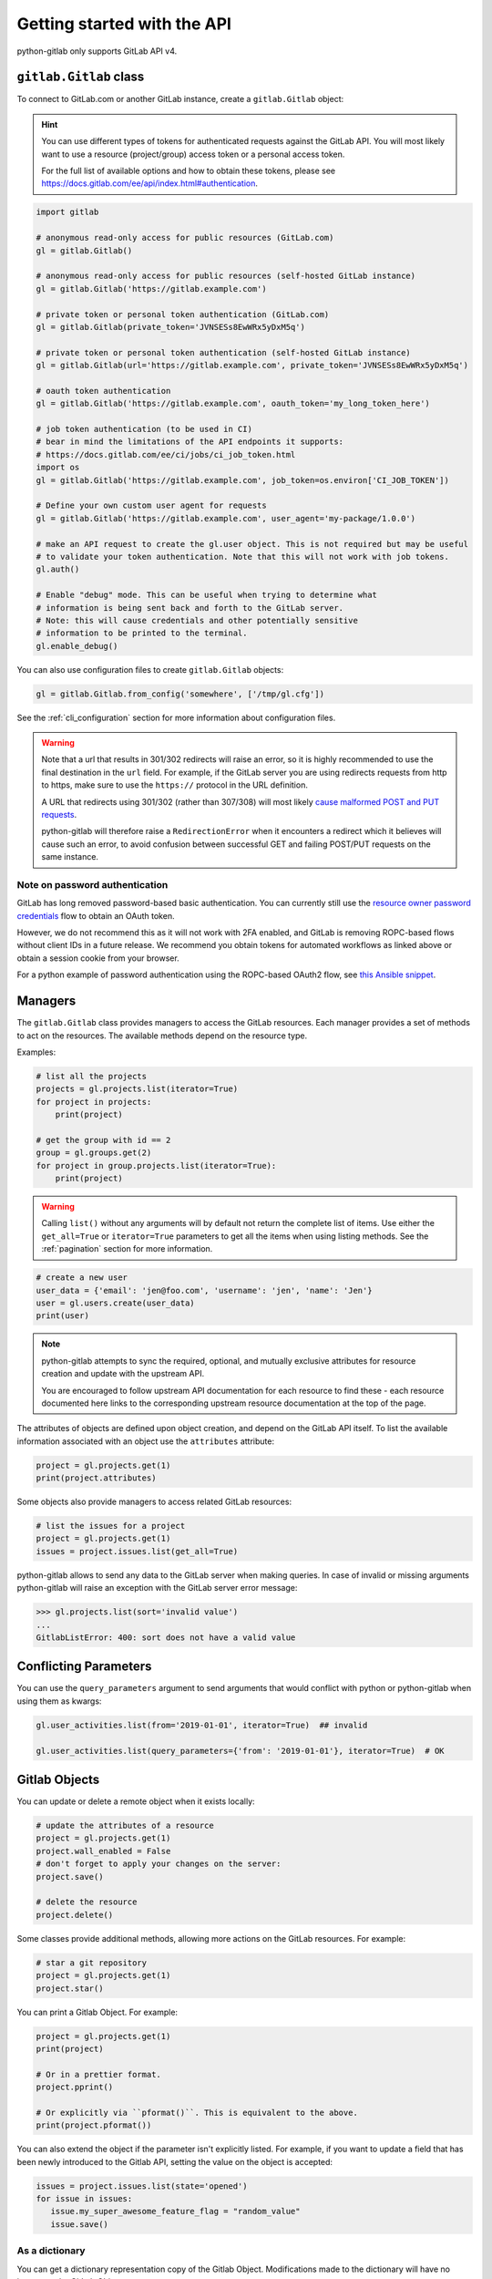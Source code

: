 ############################
Getting started with the API
############################

python-gitlab only supports GitLab API v4.

``gitlab.Gitlab`` class
=======================

To connect to GitLab.com or another GitLab instance, create a ``gitlab.Gitlab`` object:

.. hint::

   You can use different types of tokens for authenticated requests against the GitLab API.
   You will most likely want to use a resource (project/group) access token or a personal
   access token.

   For the full list of available options and how to obtain these tokens, please see
   https://docs.gitlab.com/ee/api/index.html#authentication.

.. code-block:: python

   import gitlab

   # anonymous read-only access for public resources (GitLab.com)
   gl = gitlab.Gitlab()

   # anonymous read-only access for public resources (self-hosted GitLab instance)
   gl = gitlab.Gitlab('https://gitlab.example.com')

   # private token or personal token authentication (GitLab.com)
   gl = gitlab.Gitlab(private_token='JVNSESs8EwWRx5yDxM5q')

   # private token or personal token authentication (self-hosted GitLab instance)
   gl = gitlab.Gitlab(url='https://gitlab.example.com', private_token='JVNSESs8EwWRx5yDxM5q')

   # oauth token authentication
   gl = gitlab.Gitlab('https://gitlab.example.com', oauth_token='my_long_token_here')

   # job token authentication (to be used in CI)
   # bear in mind the limitations of the API endpoints it supports:
   # https://docs.gitlab.com/ee/ci/jobs/ci_job_token.html
   import os
   gl = gitlab.Gitlab('https://gitlab.example.com', job_token=os.environ['CI_JOB_TOKEN'])

   # Define your own custom user agent for requests
   gl = gitlab.Gitlab('https://gitlab.example.com', user_agent='my-package/1.0.0')

   # make an API request to create the gl.user object. This is not required but may be useful
   # to validate your token authentication. Note that this will not work with job tokens.
   gl.auth()

   # Enable "debug" mode. This can be useful when trying to determine what
   # information is being sent back and forth to the GitLab server.
   # Note: this will cause credentials and other potentially sensitive
   # information to be printed to the terminal.
   gl.enable_debug()

You can also use configuration files to create ``gitlab.Gitlab`` objects:

.. code-block:: python

   gl = gitlab.Gitlab.from_config('somewhere', ['/tmp/gl.cfg'])

See the :ref:`cli_configuration` section for more information about
configuration files.

.. warning::

   Note that a url that results in 301/302 redirects will raise an error,
   so it is highly recommended to use the final destination in the ``url`` field.
   For example, if the GitLab server you are using redirects requests from http
   to https, make sure to use the ``https://`` protocol in the URL definition.

   A URL that redirects using 301/302 (rather than 307/308) will most likely
   `cause malformed POST and PUT requests <https://github.com/psf/requests/blob/c45a4dfe6bfc6017d4ea7e9f051d6cc30972b310/requests/sessions.py#L324-L332>`_.

   python-gitlab will therefore raise a ``RedirectionError`` when it encounters
   a redirect which it believes will cause such an error, to avoid confusion
   between successful GET and failing POST/PUT requests on the same instance.

Note on password authentication
-------------------------------

GitLab has long removed password-based basic authentication. You can currently still use the
`resource owner password credentials <https://docs.gitlab.com/ee/api/oauth2.html#resource-owner-password-credentials-flow>`_
flow to obtain an OAuth token.

However, we do not recommend this as it will not work with 2FA enabled, and GitLab is removing
ROPC-based flows without client IDs in a future release. We recommend you obtain tokens for
automated workflows as linked above or obtain a session cookie from your browser.

For a python example of password authentication using the ROPC-based OAuth2
flow, see `this Ansible snippet <https://github.com/ansible-collections/community.general/blob/1c06e237c8100ac30d3941d5a3869a4428ba2974/plugins/module_utils/gitlab.py#L86-L92>`_.

Managers
========

The ``gitlab.Gitlab`` class provides managers to access the GitLab resources.
Each manager provides a set of methods to act on the resources. The available
methods depend on the resource type.

Examples:

.. code-block:: python

   # list all the projects
   projects = gl.projects.list(iterator=True)
   for project in projects:
       print(project)

   # get the group with id == 2
   group = gl.groups.get(2)
   for project in group.projects.list(iterator=True):
       print(project)

.. warning::
   Calling ``list()`` without any arguments will by default not return the complete list
   of items. Use either the ``get_all=True`` or ``iterator=True`` parameters to get all the
   items when using listing methods. See the :ref:`pagination` section for more
   information.

.. code-block:: python

   # create a new user
   user_data = {'email': 'jen@foo.com', 'username': 'jen', 'name': 'Jen'}
   user = gl.users.create(user_data)
   print(user)

.. note:: 
   python-gitlab attempts to sync the required, optional, and mutually exclusive attributes
   for resource creation and update with the upstream API.
   
   You are encouraged to follow upstream API documentation for each resource to find these -
   each resource documented here links to the corresponding upstream resource documentation
   at the top of the page.

The attributes of objects are defined upon object creation, and depend on the
GitLab API itself. To list the available information associated with an object
use the ``attributes`` attribute:

.. code-block:: python

   project = gl.projects.get(1)
   print(project.attributes)

Some objects also provide managers to access related GitLab resources:

.. code-block:: python

   # list the issues for a project
   project = gl.projects.get(1)
   issues = project.issues.list(get_all=True)

python-gitlab allows to send any data to the GitLab server when making queries.
In case of invalid or missing arguments python-gitlab will raise an exception
with the GitLab server error message:

.. code-block:: python

   >>> gl.projects.list(sort='invalid value')
   ...
   GitlabListError: 400: sort does not have a valid value

.. _conflicting_parameters:

Conflicting Parameters
======================

You can use the ``query_parameters`` argument to send arguments that would
conflict with python or python-gitlab when using them as kwargs:

.. code-block:: python

   gl.user_activities.list(from='2019-01-01', iterator=True)  ## invalid

   gl.user_activities.list(query_parameters={'from': '2019-01-01'}, iterator=True)  # OK

.. _objects:

Gitlab Objects
==============

You can update or delete a remote object when it exists locally:

.. code-block:: python

   # update the attributes of a resource
   project = gl.projects.get(1)
   project.wall_enabled = False
   # don't forget to apply your changes on the server:
   project.save()

   # delete the resource
   project.delete()

Some classes provide additional methods, allowing more actions on the GitLab
resources. For example:

.. code-block:: python

   # star a git repository
   project = gl.projects.get(1)
   project.star()

You can print a Gitlab Object. For example:

.. code-block:: python

   project = gl.projects.get(1)
   print(project)

   # Or in a prettier format.
   project.pprint()

   # Or explicitly via ``pformat()``. This is equivalent to the above.
   print(project.pformat())

You can also extend the object if the parameter isn't explicitly listed. For example,
if you want to update a field that has been newly introduced to the Gitlab API, setting
the value on the object is accepted:

.. code-block:: python

   issues = project.issues.list(state='opened')
   for issue in issues:
      issue.my_super_awesome_feature_flag = "random_value"
      issue.save()

As a dictionary
---------------

You can get a dictionary representation copy of the Gitlab Object. Modifications made to
the dictionary will have no impact on the GitLab Object.

* ``asdict()`` method. Returns a dictionary representation of the Gitlab object.
* ``attributes`` property. Returns a dictionary representation of the Gitlab
   object. Also returns any relevant parent object attributes.

.. code-block:: python

   project = gl.projects.get(1)
   project_dict = project.asdict()

   # Or a dictionary representation also containing some of the parent attributes
   issue = project.issues.get(1)
   attribute_dict = issue.attributes

   # The following will return the same value
   title = issue.title
   title = issue.attributes["title"]

.. hint::

   This can be used to access attributes that clash with python-gitlab's own methods or managers.
   Note that:

   ``attributes`` returns the parent object attributes that are defined in
   ``object._from_parent_attrs``. For example, a ``ProjectIssue`` object will have a
   ``project_id`` key in the dictionary returned from ``attributes`` but ``asdict()`` will not.

As JSON
-------

You can get a JSON string represenation of the Gitlab Object. For example:

.. code-block:: python

   project = gl.projects.get(1)
   print(project.to_json())
   # Use arguments supported by ``json.dump()``
   print(project.to_json(sort_keys=True, indent=4))

Base types
==========

The ``gitlab`` package provides some base types.

* ``gitlab.Gitlab`` is the primary class, handling the HTTP requests. It holds
  the GitLab URL and authentication information.
* ``gitlab.base.RESTObject`` is the base class for all the GitLab v4 objects.
  These objects provide an abstraction for GitLab resources (projects, groups,
  and so on).
* ``gitlab.base.RESTManager`` is the base class for v4 objects managers,
  providing the API to manipulate the resources and their attributes.

Lazy objects
============

To avoid useless API calls to the server you can create lazy objects. These
objects are created locally using a known ID, and give access to other managers
and methods.

The following example will only make one API call to the GitLab server to star
a project (the previous example used 2 API calls):

.. code-block:: python

   # star a git repository
   project = gl.projects.get(1, lazy=True)  # no API call
   project.star()  # API call

``head()`` methods
========================

All endpoints that support ``get()`` and ``list()`` also support a ``head()`` method.
In this case, the server responds only with headers and not the response JSON or body.
This allows more efficient API calls, such as checking repository file size without
fetching its content.

.. note::

   In some cases, GitLab may omit specific headers. See more in the :ref:`pagination` section.

.. code-block:: python

   # See total number of personal access tokens for current user
   gl.personal_access_tokens.head()
   print(headers["X-Total"])

   # See returned content-type for project GET endpoint
   headers = gl.projects.head("gitlab-org/gitlab")
   print(headers["Content-Type"])

.. _pagination:

Pagination
==========

You can use pagination to iterate over long lists. All the Gitlab objects
listing methods support the ``page`` and ``per_page`` parameters:

.. code-block:: python

   ten_first_groups = gl.groups.list(page=1, per_page=10)

.. warning::

   The first page is page 1, not page 0.

By default GitLab does not return the complete list of items. Use the ``get_all``
parameter to get all the items when using listing methods:

.. code-block:: python

   all_groups = gl.groups.list(get_all=True)

   all_owned_projects = gl.projects.list(owned=True, get_all=True)

You can define the ``per_page`` value globally to avoid passing it to every
``list()`` method call:

.. code-block:: python

   gl = gitlab.Gitlab(url, token, per_page=50)

Gitlab allows to also use keyset pagination. You can supply it to your project listing,
but you can also do so globally. Be aware that GitLab then also requires you to only use supported
order options. At the time of writing, only ``order_by="id"`` works.

.. code-block:: python

   gl = gitlab.Gitlab(url, token, pagination="keyset", order_by="id", per_page=100)
   gl.projects.list()

Reference:
https://docs.gitlab.com/ce/api/README.html#keyset-based-pagination

``list()`` methods can also return a generator object, by passing the argument
``iterator=True``, which will handle the next calls to the API when required. This
is the recommended way to iterate through a large number of items:

.. code-block:: python

   items = gl.groups.list(iterator=True)
   for item in items:
       print(item.attributes)

The generator exposes extra listing information as received from the server:

* ``current_page``: current page number (first page is 1)
* ``prev_page``: if ``None`` the current page is the first one
* ``next_page``: if ``None`` the current page is the last one
* ``per_page``: number of items per page
* ``total_pages``: total number of pages available. This may be a ``None`` value.
* ``total``: total number of items in the list. This may be a ``None`` value.

.. note::

   For performance reasons, if a query returns more than 10,000 records, GitLab
   does not return the ``total_pages`` or ``total`` headers.  In this case,
   ``total_pages`` and ``total`` will have a value of ``None``.

   For more information see:
   https://docs.gitlab.com/ee/user/gitlab_com/index.html#pagination-response-headers

.. note::
   Prior to python-gitlab 3.6.0 the argument ``as_list`` was used instead of
   ``iterator``.  ``as_list=False`` is the equivalent of ``iterator=True``.

.. note::
   If ``page`` and ``iterator=True`` are used together, the latter is ignored.

Sudo
====

If you have the administrator status, you can use ``sudo`` to act as another
user. For example:

.. code-block:: python

   p = gl.projects.create({'name': 'awesome_project'}, sudo='user1')

.. warning::
   When using ``sudo``, its usage is not remembered. If you use ``sudo`` to
   retrieve an object and then later use ``save()`` to modify the object, it
   will not use ``sudo``.  You should use ``save(sudo='user1')`` if you want to
   perform subsequent actions as the  user.

Updating with ``sudo``
----------------------

An example of how to ``get`` an object (using ``sudo``), modify the object, and
then ``save`` the object (using ``sudo``):

.. code-block:: python

   group = gl.groups.get('example-group')
   notification_setting = group.notificationsettings.get(sudo='user1')
   notification_setting.level = gitlab.const.NOTIFICATION_LEVEL_GLOBAL
   # Must use 'sudo' again when doing the save.
   notification_setting.save(sudo='user1')


Logging
=======

To enable debug logging from the underlying ``requests`` and ``http.client`` calls,
you can use ``enable_debug()`` on your ``Gitlab`` instance. For example:

.. code-block:: python

   import os
   import gitlab

   gl = gitlab.Gitlab(private_token=os.getenv("GITLAB_TOKEN"))
   gl.enable_debug()

By default, python-gitlab will mask the token used for authentication in logging output.
If you'd like to debug credentials sent to the API, you can disable masking explicitly:

.. code-block:: python

   gl.enable_debug(mask_credentials=False)

.. _object_attributes:

Attributes in updated objects
=============================

When methods manipulate an existing object, such as with ``refresh()`` and ``save()``,
the object will only have attributes that were returned by the server. In some cases,
such as when the initial request fetches attributes that are needed later for additional
processing, this may not be desired:

.. code-block:: python

   project = gl.projects.get(1, statistics=True)
   project.statistics

   project.refresh()
   project.statistics # AttributeError

To avoid this, either copy the object/attributes before calling ``refresh()``/``save()``
or subsequently perform another ``get()`` call as needed, to fetch the attributes you want.
